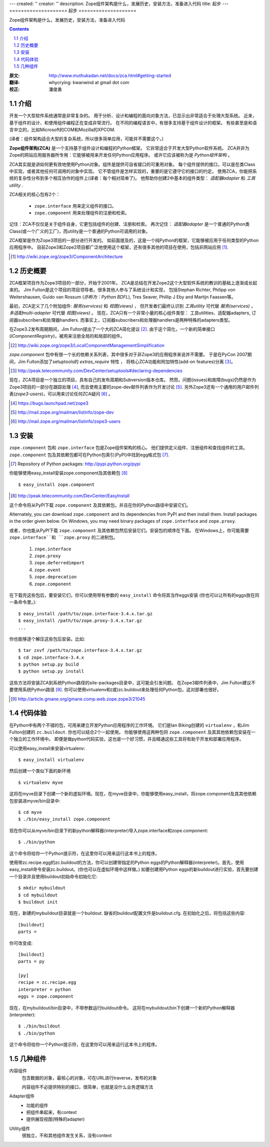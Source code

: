 ---
created: ''
creator: ''
description: Zope组件架构是什么，发展历史，安装方法，准备进入代码
title: 起步
---
====================
起步
====================

Zope组件架构是什么，发展历史，安装方法，准备进入代码

.. contents::
.. sectnum::
   :prefix: 1.

:原文: http://www.muthukadan.net/docs/zca.html#getting-started
:翻译: whycrying: kwanwind at gmail dot com
:校正: 潘俊勇

介绍
~~~~~~~~~~~~

开发一个大型软件系统通常是非常复杂的。
用于分析、设计和编程的面向对象方法，已显示出非常适合于处理大型系统。
近来，基于组件的设计、和使用组件编程正在变成非常流行。
在不同的编程语言中，有很多支持基于组件设计的框架。
有些甚至是和语言中立的，比如Microsoft的COM和Mozilla的XPCOM.

(译者：组件架构适合大型的复杂系统，所以很多简单应用，可能并不需要这个。)

**Zope组件架构(ZCA)** 是一个支持基于组件设计和编程的Python框架。
它非常适合于开发大型Python软件系统。
ZCA并非为Zope的网站应用服务器所专用：它能够被用来开发任何Python应用程序。
或许它应该被称为是 `Python组件架构` 。

ZCA其实就是讲如何更有效地使用Python对象。组件是提供可自省接口的可重用对象。
每个组件提供的接口，可以是在类Class中实现，或者其他任何可调用的对象中实现。
它不管组件是怎样实现的，重要的是它遵守它的接口的约定。
使用ZCA，你能把系统的复杂性分布到多个相互协作的组件上(译者：每个相对简单了)。
他帮助你创建2中基本的组件类型： `适配器adapter` 和 `工具utility` .

ZCA相关的核心包有2个：

  - ``zope.interface`` 用来定义组件的接口。

  - ``zope.component`` 用来处理组件的注册和检索。

记住：ZCA不仅仅是关于组件自身，它更包括组件的创建、注册和检索。
再次记住： `适配器adapter` 是一个普通的Python类Class(或一个广义的工厂)，而utility是一个普通的Python可调用的对象。

ZCA框架是作为Zope3项目的一部分进行开发的。
如前面提及的，这是一个纯Python的框架，它能够被应用于任何类型的Python应用程序中。
目前Zope3和Zope2项目都广泛地使用这个框架，还有很多其他的项目在使用，包括非网站应用  [#projects]_.

.. [#projects] http://wiki.zope.org/zope3/ComponentArchitecture


历史概要
~~~~~~~~~~~~~~~
ZCA框架项目作为Zope3项目的一部分，开始于2001年。
ZCA是总结在开发Zope2这个大型软件系统的教训的基础上逐渐成长起来的。
Jim Fulton是这个项目的项目领导者。很多其他人参与了系统设计和实现，
包括Stephan Richter, Philipp von Weitershausen, Guido van Rossum (*亦称为：Python BDFL*), Tres Seaver,
Phillip J Eby and Martijn Faassen等。

最初，ZCA定义了几个附加组件: `服务(services)` 和 `视图(views)` ，
但开发者们最终认识到 `工具utility` 可代替 `服务(services)` ， `多适配multi-adapter` 可代替 `视图(views)` 。
现在，ZCA只有一个非常小量的核心组件类型： 工具utilities、适配器adapters,
订阅器subscribers和处理器handlers.
而事实上，订阅器subscribers和处理器handlers是两种特殊的adapters类型。

在Zope3.2发布周期期间，Jim Fulton提出了一个大的ZCA简化提议 [#proposal]_.  
由于这个简化，一个新的简单接口(`IComponentRegistry`)，被用来注册全局的和局部的组件。

.. [#proposal] http://wiki.zope.org/zope3/LocalComponentManagementSimplification

`zope.component` 包中有很一个长的依赖关系列表，其中很多对于非Zope3的应用程序来说并不需要。
于是在PyCon 2007期间，Jim Fulton添加了setuptools的 `extras_require` 特性 ，
将核心ZCA功能和附加特性(add-on features)分离 [#extras]_。

.. [#extras] http://peak.telecommunity.com/DevCenter/setuptools#declaring-dependencies

现在，ZCA项目是一个独立的项目，具有自己的发布周期和Subversion版本仓库。
然而，问题(issues)和故障(bugs)仍然是作为Zope3项目的一部分在跟踪处理 [#bugs]_, 
而且使用主要的zope-dev邮件列表作为开发讨论 [#discussions]_.
另外Zope3还有一个通用的用户邮件列表(`zope3-users`)，可以用来讨论任何ZCA疑问 [#z3users]_ 。

.. [#bugs] https://bugs.launchpad.net/zope3
.. [#discussions] http://mail.zope.org/mailman/listinfo/zope-dev
.. [#z3users] http://mail.zope.org/mailman/listinfo/zope3-users

安装
~~~~~~~~~~~~
``zope.component`` 包和 ``zope.interface`` 包是Zope组件架构的核心。
他们提供定义组件、注册组件和查找组件的工具。
``zope.component`` 包及其依赖包都可在Python包索引(PyPI)中找到egg格式包 [#pypi]_.

.. [#pypi] Repository of Python packages: http://pypi.python.org/pypi

你能够使用easy_install安装zope.component及其依赖包 [#easyinstall]_ ::

  $ easy_install zope.component

.. [#easyinstall] http://peak.telecommunity.com/DevCenter/EasyInstall

这个命令将从PyPI下载 ``zope.component`` 及其依赖包，并且在你的Python路径中安装它们。

Alternately, you can download ``zope.component`` and its dependencies
from PyPI and then install them.  Install packages in the order given
below.  On Windows, you may need binary packages of ``zope.interface``
and ``zope.proxy``.

或者，你也能从PyPI下载 ``zope.component`` 及其依赖包然后安装它们。安装包的顺序在下面。
在Windows上，你可能需要 ``zope.interface``和 ``zope.proxy`` 的二进制包。


  1. ``zope.interface``
  2. ``zope.proxy``
  3. ``zope.deferredimport``
  4. ``zope.event``
  5. ``zope.deprecation``
  6. ``zope.component``


在下载完这些包后，要安装它们，你可以使用带有参数的 ``easy_install`` 命令将其当作eggs安装
(你也可以让所有的eggs放在同一条命令里。)::

  $ easy_install /path/to/zope.interface-3.4.x.tar.gz
  $ easy_install /path/to/zope.proxy-3.4.x.tar.gz
  ...

你也能够逐个解压这些包后安装。比如::

  $ tar zxvf /path/to/zope.interface-3.4.x.tar.gz
  $ cd zope.interface-3.4.x
  $ python setup.py build
  $ python setup.py install

这些方法将安装ZCA到系统Python路径的site-packages目录中，这可能会引发问题。
在Zope3邮件列表中，Jim Fulton建议不要使用系统Python路径 [#systempython]_. 
你可以使用virtualenv和(或)zc.buildout来处理任何Python包，这对部署也很好。

.. [#systempython] http://article.gmane.org/gmane.comp.web.zope.zope3/21045


代码体验
~~~~~~~~~~~~~~~~~~~~~~~
在Python中有两个不错的包，可用来建立开发Python应用程序的工作环境。
它们是Ian Biking创建的 ``virtualenv`` ，和Jim Fulton创建的 ``zc.buildout``.
你也可以结合2个一起使用。
你能够使用这两种包将 ``zope.component`` 及其其他依赖包安装在一个独立的工作环境中。
即便是做python代码实验，这也是一个好习惯，并且精通这些工具将有助于开发和部署应用程序。

可以使用easy_install来安装virtualenv::

  $ easy_install virtualenv

然后创建一个类似下面的新环境 ::

  $ virtualenv myve

这将在myve目录下创建一个新的虚拟环境。现在，在myve目录中，你能够使用easy_install，将zope.component及其其他依赖包安装进myve/bin目录中::

  $ cd myve
  $ ./bin/easy_install zope.component

现在你可以从myve/bin目录下的新python解释器(interpreter)导入zope.interface和zope.component::

  $ ./bin/python

这个命令将给你一个Python提示符，在这里你可以用来运行这本书上的程序。

使用带zc.recipe.egg的zc.buildout的方法，你可以创建带指定的Python
eggs的Python解释器(interpreter)。首先，使用easy_install命令安装zc.buildout。(你也可以在虚拟环境中这样做。)
如要创建用Python eggs的新buildout进行实验，首先要创建一个目录并且使用buildout初始命令初始化它::

  $ mkdir mybuildout
  $ cd mybuildout
  $ buildout init

现在，新建的mybuildout目录就是一个buildout. 缺省的buildout配置文件是buildout.cfg. 在初始化之后，将包括这些内容::

  [buildout]
  parts =

你可改变成::

  [buildout]
  parts = py

  [py]
  recipe = zc.recipe.egg
  interpreter = python
  eggs = zope.component

现在，在mybuildout/bin目录中，不带参数运行buildout命令。
这将在mybuildout/bin下创建一个新的Python解释器(interpreter)::

  $ ./bin/buildout
  $ ./bin/python

这个命令将给你一个Python提示符，在这里你可以用来运行这本书上的程序。

几种组件
~~~~~~~~~~~~~~
内容组件
    包含数据的对象，最核心的对象，可在URL进行traverse，发布的对象

    内容组件不必提供特别的接口，很简单，也就是没什么业务逻辑方法

Adapter组件
    - 功能的组件
    - 把组件串起来，有context
    - 提供展现视图(特殊的adapter)

Utility组件
    很独立，不和其他组件发生关系，没有context
